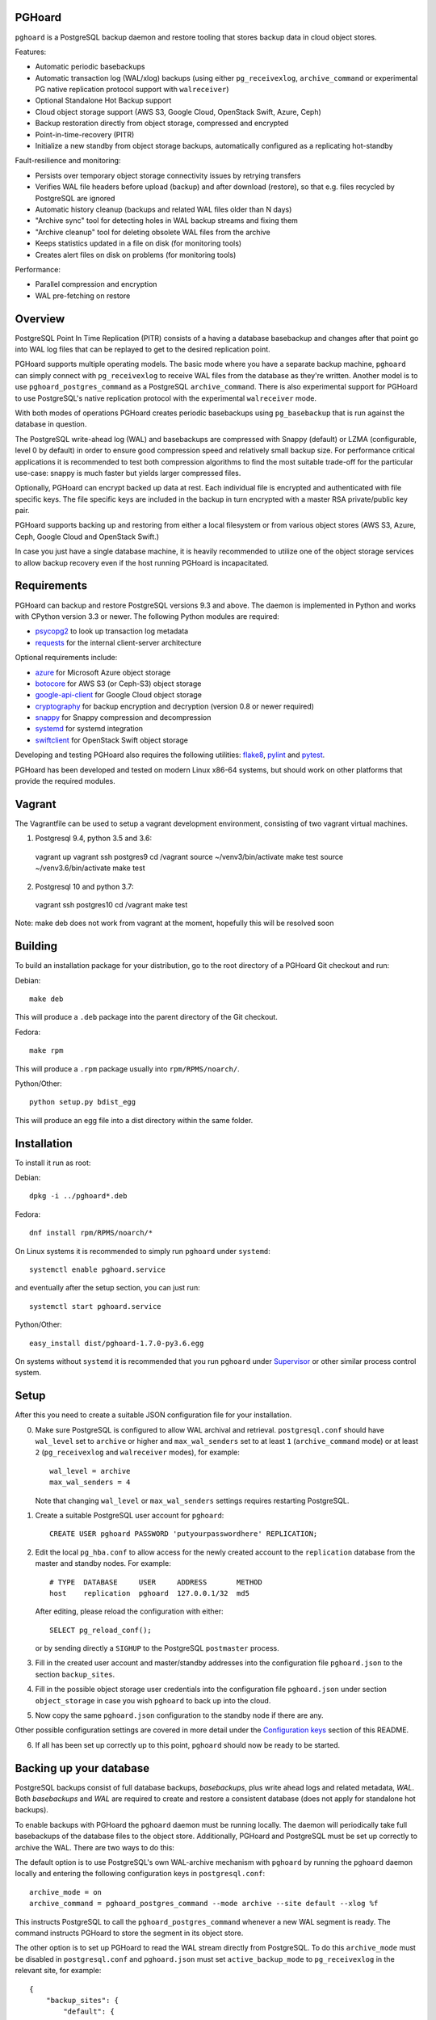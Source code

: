 PGHoard |BuildStatus|_
======================

.. |BuildStatus| image:: https://travis-ci.org/aiven/pghoard.png?branch=master
.. _BuildStatus: https://travis-ci.org/aiven/pghoard

``pghoard`` is a PostgreSQL backup daemon and restore tooling that stores backup data in cloud object stores.

Features:

* Automatic periodic basebackups
* Automatic transaction log (WAL/xlog) backups (using either ``pg_receivexlog``,
  ``archive_command`` or experimental PG native replication protocol support with ``walreceiver``)
* Optional Standalone Hot Backup support
* Cloud object storage support (AWS S3, Google Cloud, OpenStack Swift, Azure, Ceph)
* Backup restoration directly from object storage, compressed and encrypted
* Point-in-time-recovery (PITR)
* Initialize a new standby from object storage backups, automatically configured as
  a replicating hot-standby

Fault-resilience and monitoring:

* Persists over temporary object storage connectivity issues by retrying transfers
* Verifies WAL file headers before upload (backup) and after download (restore),
  so that e.g. files recycled by PostgreSQL are ignored
* Automatic history cleanup (backups and related WAL files older than N days)
* "Archive sync" tool for detecting holes in WAL backup streams and fixing them
* "Archive cleanup" tool for deleting obsolete WAL files from the archive
* Keeps statistics updated in a file on disk (for monitoring tools)
* Creates alert files on disk on problems (for monitoring tools)

Performance:

* Parallel compression and encryption
* WAL pre-fetching on restore


Overview
========

PostgreSQL Point In Time Replication (PITR) consists of a having a database
basebackup and changes after that point go into WAL log files that can be
replayed to get to the desired replication point.

PGHoard supports multiple operating models.  The basic mode where you have a
separate backup machine, ``pghoard`` can simply connect with
``pg_receivexlog`` to receive WAL files from the database as they're
written.  Another model is to use ``pghoard_postgres_command`` as a
PostgreSQL ``archive_command``. There is also experimental support for PGHoard to
use PostgreSQL's native replication protocol with the experimental
``walreceiver`` mode.

With both modes of operations PGHoard creates periodic basebackups using
``pg_basebackup`` that is run against the database in question.

The PostgreSQL write-ahead log (WAL) and basebackups are compressed with
Snappy (default) or LZMA (configurable, level 0 by default) in order to
ensure good compression speed and relatively small backup size.  For
performance critical applications it is recommended to test both compression
algorithms to find the most suitable trade-off for the particular use-case:
snappy is much faster but yields larger compressed files.

Optionally, PGHoard can encrypt backed up data at rest. Each individual
file is encrypted and authenticated with file specific keys. The file
specific keys are included in the backup in turn encrypted with a master
RSA private/public key pair.

PGHoard supports backing up and restoring from either a local filesystem or
from various object stores (AWS S3, Azure, Ceph, Google Cloud and OpenStack
Swift.)

In case you just have a single database machine, it is heavily recommended
to utilize one of the object storage services to allow backup recovery even
if the host running PGHoard is incapacitated.


Requirements
============

PGHoard can backup and restore PostgreSQL versions 9.3 and above.  The
daemon is implemented in Python and works with CPython version 3.3 or newer.
The following Python modules are required:

* psycopg2_ to look up transaction log metadata
* requests_ for the internal client-server architecture

.. _`psycopg2`: http://initd.org/psycopg/
.. _`requests`: http://www.python-requests.org/en/latest/

Optional requirements include:

* azure_ for Microsoft Azure object storage
* botocore_ for AWS S3 (or Ceph-S3) object storage
* google-api-client_ for Google Cloud object storage
* cryptography_ for backup encryption and decryption (version 0.8 or newer required)
* snappy_ for Snappy compression and decompression
* systemd_ for systemd integration
* swiftclient_ for OpenStack Swift object storage

.. _`azure`: https://github.com/Azure/azure-sdk-for-python
.. _`botocore`: https://github.com/boto/botocore
.. _`google-api-client`: https://github.com/google/google-api-python-client
.. _`cryptography`: https://cryptography.io/
.. _`snappy`: https://github.com/andrix/python-snappy
.. _`systemd`: https://github.com/systemd/python-systemd
.. _`swiftclient`: https://github.com/openstack/python-swiftclient

Developing and testing PGHoard also requires the following utilities:
flake8_, pylint_ and pytest_.

.. _`flake8`: https://flake8.readthedocs.io/
.. _`pylint`: https://www.pylint.org/
.. _`pytest`: http://pytest.org/

PGHoard has been developed and tested on modern Linux x86-64 systems, but
should work on other platforms that provide the required modules.

Vagrant
=======

The Vagrantfile can be used to setup a vagrant development environment, consisting of two
vagrant virtual machines.

1) Postgresql 9.4, python 3.5 and 3.6::

  vagrant up
  vagrant ssh postgres9
  cd /vagrant
  source ~/venv3/bin/activate
  make test
  source ~/venv3.6/bin/activate
  make test

2) Postgresql 10 and python 3.7::

  vagrant ssh postgres10
  cd /vagrant
  make test

Note: make deb does not work from vagrant at the moment, hopefully this will be resolved soon

Building
========

To build an installation package for your distribution, go to the root
directory of a PGHoard Git checkout and run:

Debian::

  make deb

This will produce a ``.deb`` package into the parent directory of the Git
checkout.

Fedora::

  make rpm

This will produce a ``.rpm`` package usually into ``rpm/RPMS/noarch/``.

Python/Other::

  python setup.py bdist_egg

This will produce an egg file into a dist directory within the same folder.


Installation
============

To install it run as root:

Debian::

  dpkg -i ../pghoard*.deb

Fedora::

  dnf install rpm/RPMS/noarch/*

On Linux systems it is recommended to simply run ``pghoard`` under
``systemd``::

  systemctl enable pghoard.service

and eventually after the setup section, you can just run::

  systemctl start pghoard.service

Python/Other::

  easy_install dist/pghoard-1.7.0-py3.6.egg

On systems without ``systemd`` it is recommended that you run ``pghoard``
under Supervisor_ or other similar process control system.

.. _`Supervisor`: http://supervisord.org


Setup
=====

After this you need to create a suitable JSON configuration file for your
installation.

0.  Make sure PostgreSQL is configured to allow WAL archival and retrieval.
    ``postgresql.conf`` should have ``wal_level`` set to ``archive`` or
    higher and ``max_wal_senders`` set to at least ``1`` (``archive_command`` mode)
    or at least ``2`` (``pg_receivexlog`` and ``walreceiver`` modes), for example::

        wal_level = archive
        max_wal_senders = 4

    Note that changing ``wal_level`` or ``max_wal_senders`` settings requires
    restarting PostgreSQL.

1. Create a suitable PostgreSQL user account for ``pghoard``::

     CREATE USER pghoard PASSWORD 'putyourpasswordhere' REPLICATION;

2. Edit the local ``pg_hba.conf`` to allow access for the newly created
   account to the ``replication`` database from the master and standby
   nodes. For example::

     # TYPE  DATABASE     USER     ADDRESS       METHOD
     host    replication  pghoard  127.0.0.1/32  md5

   After editing, please reload the configuration with either::

     SELECT pg_reload_conf();

   or by sending directly a ``SIGHUP`` to the PostgreSQL ``postmaster`` process.

3. Fill in the created user account and master/standby addresses into the
   configuration file ``pghoard.json`` to the section ``backup_sites``.

4. Fill in the possible object storage user credentials into the
   configuration file ``pghoard.json`` under section ``object_storage``
   in case you wish ``pghoard`` to back up into the cloud.

5. Now copy the same ``pghoard.json`` configuration to the standby
   node if there are any.

Other possible configuration settings are covered in more detail under the
`Configuration keys`_ section of this README.

6. If all has been set up correctly up to this point, ``pghoard`` should now be
   ready to be started.


Backing up your database
========================

PostgreSQL backups consist of full database backups, *basebackups*, plus
write ahead logs and related metadata, *WAL*.  Both *basebackups* and *WAL*
are required to create and restore a consistent database (does not apply
for standalone hot backups).

To enable backups with PGHoard the ``pghoard`` daemon must be running
locally.  The daemon will periodically take full basebackups of the database
files to the object store.  Additionally, PGHoard and PostgreSQL must be set
up correctly to archive the WAL.  There are two ways to do this:

The default option is to use PostgreSQL's own WAL-archive mechanism with
``pghoard`` by running the ``pghoard`` daemon locally and entering the
following configuration keys in ``postgresql.conf``::

    archive_mode = on
    archive_command = pghoard_postgres_command --mode archive --site default --xlog %f

This instructs PostgreSQL to call the ``pghoard_postgres_command`` whenever
a new WAL segment is ready.  The command instructs PGHoard to store the
segment in its object store.

The other option is to set up PGHoard to read the WAL stream directly from
PostgreSQL.  To do this ``archive_mode`` must be disabled in
``postgresql.conf`` and ``pghoard.json`` must set ``active_backup_mode`` to
``pg_receivexlog`` in the relevant site, for example::

    {
        "backup_sites": {
            "default": {
                "active_backup_mode": "pg_receivexlog",
                ...
             },
         },
         ...
     }

Note that as explained in the `Setup`_ section, ``postgresql.conf`` setting
``wal_level`` must always be set to ``archive``, ``hot_standby`` or
``logical`` and ``max_wal_senders`` must allow 2 connections from PGHoard,
i.e. it should be set to 2 plus the number of streaming replicas, if any.

While ``pghoard`` is running it may be useful to read the JSON state file
``pghoard_state.json`` that exists where ``json_state_file_path`` points.
The JSON state file is human readable and is meant to describe the current
state of ``pghoard`` 's backup activities.


Standalone Hot Backup Support
=============================

Pghoard has the option to enable standalone hot backups.

To do this ``archive_mode`` must be disabled in ``postgresql.conf`` and
``pghoard.json`` must set ``active_backup_mode`` to ``standalone_hot_backup``
in the relevant site, for example::


    {
        "backup_sites": {
            "default": {
                "active_backup_mode": "standalone_hot_backup",
                ...
             },
         },
         ...
     }


For more information refer to the postgresql documentation
https://www.postgresql.org/docs/9.5/continuous-archiving.html#BACKUP-STANDALONE


Restoring databases
===================

You can list your database basebackups by running::

  pghoard_restore list-basebackups --config /var/lib/pghoard/pghoard.json

  Basebackup                       Size  Start time            Metadata
  -------------------------------  ----  --------------------  ------------
  default/basebackup/2016-04-12_0  8 MB  2016-04-12T07:31:27Z  {'original-file-size': '48060928',
                                                                'start-wal-segment': '000000010000000000000012',
                                                                'compression-algorithm': 'snappy'}

If we'd want to restore to the latest point in time we could fetch the
required basebackup by running::

  pghoard_restore get-basebackup --config /var/lib/pghoard/pghoard.json \
      --target-dir /var/lib/pgsql/9.5/data --restore-to-master

  Basebackup complete.
  You can start PostgreSQL by running pg_ctl -D foo start
  On systemd based systems you can run systemctl start postgresql
  On SYSV Init based systems you can run /etc/init.d/postgresql start

Note that the ``target-dir`` needs to be either an empty or non-existent
directory in which case PGHoard will automatically create it.

After this we'd proceed to start both the PGHoard server process and the
PostgreSQL server normally by running (on systemd based systems, assuming
PostgreSQL 9.5 is used)::

  systemctl start pghoard
  systemctl start postgresql-9.5

Which will make PostgreSQL start recovery process to the latest point
in time. PGHoard must be running before you start up the
PostgreSQL server. To see other possible restoration options please run::

  pghoard_restore --help


Commands
========

Once correctly installed, there are six commands available:

``pghoard`` is the main daemon process that should be run under a service
manager, such as ``systemd`` or ``supervisord``.  It handles the backup of
the configured sites.

``pghoard_restore`` is a command line tool that can be used to restore a
previous database backup from either ``pghoard`` itself or from one of the
supported object stores.  ``pghoard_restore`` can also configure
``recovery.conf`` to use ``pghoard_postgres_command`` as the WAL
``restore_command`` in ``recovery.conf``.

``pghoard_archive_cleanup`` can be used to clean up any orphan WAL files
from the object store.  After the configured number of basebackups has been
exceeded (configuration key ``basebackup_count``), ``pghoard`` deletes the
oldest basebackup and all WAL associated with it.  Transient object storage
failures and other interruptions can cause the WAL deletion process to leave
orphan WAL files behind, they can be deleted with this tool.

``pghoard_archive_sync`` can be used to see if any local files should
be archived but haven't been or if any of the archived files have unexpected
content and need to be archived again. The other usecase it has is to determine
if there are any gaps in the required files in the WAL archive
from the current WAL file on to to the latest basebackup's first WAL file.

``pghoard_create_keys`` can be used to generate and output encryption keys
in the ``pghoard`` configuration format.

``pghoard_postgres_command`` is a command line tool that can be used as
PostgreSQL's ``archive_command`` or ``recovery_command``.  It communicates with
``pghoard`` 's locally running webserver to let it know there's a new file that
needs to be compressed, encrypted and stored in an object store (in archive
mode) or it's inverse (in restore mode.)


Configuration keys
==================

``active`` (default ``true``)

Can be set on a per ``backup_site`` level to ``false`` to disable the taking
of new backups and to stop the deletion of old ones.

``active_backup_mode`` (default ``pg_receivexlog``)

Can be either ``pg_receivexlog`` or ``archive_command``. If set to
``pg_receivexlog``, ``pghoard`` will start up a ``pg_receivexlog`` process to be
run against the database server.  If ``archive_command`` is set, we rely on the
user setting the correct ``archive_command`` in
``postgresql.conf``. You can also set this to the experimental ``walreceiver`` mode
whereby pghoard will start communicating directly with PostgreSQL
through the replication protocol. (Note requires an unreleased version
of psycopg2 library)

``alert_file_dir`` (default ``backup_location`` if set else ``os.getcwd()``)

Directory in which alert files for replication warning and failover are
created.

``backup_location`` (no default)

Place where ``pghoard`` will create its internal data structures for local state
data and the actual backups.  (if no object storage is used)

``backup_sites`` (default ``{}``)

This object contains names and configurations for the different PostgreSQL
clusters (here called ``sites``) from which to take backups.  The
configuration keys for sites are listed below.

* ``compression`` WAL/basebackup compression parameters

 * ``algorithm`` default ``"snappy"`` if available, otherwise ``"lzma"``
 * ``level`` default ``"0"`` compression level for ``"lzma"`` compression
 * ``thread_count`` (default max(cpu_count, ``5``)) number of parallel compression threads

``hash_algorithm`` (default ``"sha1"``)

The hash algorithm used for calculating checksums for WAL or other files. Must
be one of the algorithms supported by Python's hashlib.

``http_address`` (default ``"127.0.0.1"``)

Address to bind the PGHoard HTTP server to.  Set to an empty string to
listen to all available addresses.

``http_port`` (default ``16000``)

HTTP webserver port. Used for the archive command and for fetching of
basebackups/WAL's when restoring if not using an object store.

``json_state_file_path`` (default ``"/var/lib/pghoard/pghoard_state.json"``)

Location of a JSON state file which describes the state of the ``pghoard``
process.

``log_level`` (default ``"INFO"``)

Determines log level of ``pghoard``.

``maintenance_mode_file`` (default ``"/var/lib/pghoard/maintenance_mode_file"``)

If a file exists in this location, no new backup actions will be started.

``restore_prefetch`` (default ``transfer.thread_count``)

Number of files to prefetch when performing archive recovery.  The default
is the number of Transfer Agent threads to try to utilize them all.

``statsd`` (default: disabled)

Enables metrics sending to a statsd daemon that supports Telegraf
or DataDog syntax with tags.

The value is a JSON object::

  {
      "host": "<statsd address>",
      "port": <statsd port>,
      "format": "<statsd message format>",
      "tags": {
          "<tag>": "<value>"
      }
  }

``format`` (default: ``"telegraf"``)

Determines statsd message format. Following formats are supported:

* ``telegraf`` `Telegraf spec`_

.. _`Telegraf spec`: https://github.com/influxdata/telegraf/tree/master/plugins/inputs/statsd

* ``datadog`` `DataDog spec`_

.. _`DataDog spec`: http://docs.datadoghq.com/guides/dogstatsd/#datagram-format

The ``tags`` setting can be used to enter optional tag values for the metrics.

``pushgateway`` (default: disabled)

Enables metrics sending to a Prometheus Pushgateway with tags.

The value is a JSON object::

  {
      "endpoint": "<pushgateway address>",
      "tags": {
          "<tag>": "<value>"
      }
  }

The ``tags`` setting can be used to enter optional tag values for the metrics.

``prometheus`` (default: disabled)

Expose metrics through a Prometheus endpoint.

The value is a JSON object::

  {
      "tags": {
          "<tag>": "<value>"
      }
  }

The ``tags`` setting can be used to enter optional tag values for the metrics.

``syslog`` (default ``false``)

Determines whether syslog logging should be turned on or not.

``syslog_address`` (default ``"/dev/log"``)

Determines syslog address to use in logging (requires syslog to be true as
well)

``syslog_facility`` (default ``"local2"``)

Determines syslog log facility. (requires syslog to be true as well)

* ``transfer`` WAL/basebackup transfer parameters

 * ``thread_count`` (default max(cpu_count, ``5``)) number of parallel uploads/downloads

``upload_retries_warning_limit`` (default ``3``)

After this many failed upload attempts for a single file, create an
alert file.

``tar_executable`` (default ``"pghoard_gnutaremu"``)

The tar command to use for restoring basebackups. This must be GNU tar because some
advanced switches like ``--transform`` are needed. If this value is not defined (or
is explicitly set to ``"pghoard_gnutaremu"``), Python's internal tarfile
implementation is used. The Python implementation is somewhat slower than the
actual tar command and in environments with fast disk IO (compared to available CPU
capacity) it is recommended to set this to ``"tar"``.

Backup site configuration
=========================

The following options control the behavior of each backup site.  A backup
site means an individual PostgreSQL installation ("cluster" in PostgreSQL
terminology) from which to take backups.

``basebackup_chunks_in_progress`` (default ``5``)

How many basebackup chunks can there be simultaneously on disk while
it is being taken. For chunk size configuration see ``basebackup_chunk_size``.

``basebackup_chunk_size`` (default ``2147483648``)

In how large backup chunks to take a ``local-tar`` basebackup. Disk
space needed for a successful backup is this variable multiplied by
``basebackup_chunks_in_progress``.

``basebackup_count`` (default ``2``)

How many basebackups should be kept around for restoration purposes.  The
more there are the more diskspace will be used.

``basebackup_interval_hours`` (default ``24``)

How often to take a new basebackup of a cluster.  The shorter the interval,
the faster your recovery will be, but the more CPU/IO usage is required from
the servers it takes the basebackup from.  If set to a null value basebackups
are not automatically taken at all.

``basebackup_mode`` (default ``"basic"``)

The way basebackups should be created.  The default mode, ``basic`` runs
``pg_basebackup`` and waits for it to write an uncompressed tar file on the
disk before compressing and optionally encrypting it.  The alternative mode
``pipe`` pipes the data directly from ``pg_basebackup`` to PGHoard's
compression and encryption processing reducing the amount of temporary disk
space that's required.

Neither ``basic`` nor ``pipe`` modes support multiple tablespaces.

Setting ``basebackup_mode`` to ``local-tar`` avoids using ``pg_basebackup``
entirely when ``pghoard`` is running on the same host as the database.
PGHoard reads the files directly from ``$PGDATA`` in this mode and
compresses and optionally encrypts them.  This mode allows backing up user
tablespaces.

Note that the ``local-tar`` backup mode can not be used on replica servers
prior to PostgreSQL 9.6 unless the pgespresso extension is installed.

``encryption_key_id`` (no default)

Specifies the encryption key used when storing encrypted backups. If this
configuration directive is specified, you must also define the public key
for storing as well as private key for retrieving stored backups. These
keys are specified with ``encryption_keys`` dictionary.

``encryption_keys`` (no default)

This key is a mapping from key id to keys. Keys in turn are mapping from
``public`` and ``private`` to PEM encoded RSA public and private keys
respectively. Public key needs to be specified for storing backups. Private
key needs to be in place for restoring encrypted backups.

You can use ``pghoard_create_keys`` to generate and output encryption keys
in the ``pghoard`` configuration format.

``object_storage`` (no default)

Configured in ``backup_sites`` under a specific site.  If set, it must be an
object describing a remote object storage.  The object must contain a key
``storage_type`` describing the type of the store, other keys and values are
specific to the storage type.

The following object storage types are supported:

* ``local`` makes backups to a local directory, see ``pghoard-local-minimal.json``
  for example. Required keys:

 * ``directory`` for the path to the backup target (local) storage directory

* ``google`` for Google Cloud Storage, required configuration keys:

 * ``project_id`` containing the Google Storage project identifier
 * ``bucket_name`` bucket where you want to store the files
 * ``credential_file`` for the path to the Google JSON credential file

* ``s3`` for Amazon Web Services S3, required configuration keys:

 * ``aws_access_key_id`` for the AWS access key id
 * ``aws_secret_access_key`` for the AWS secret access key
 * ``region`` S3 region of the bucket
 * ``bucket_name`` name of the S3 bucket

Optional keys for Amazon Web Services S3:

 * ``encrypted`` if True, use server-side encryption. Default is False.

* ``s3`` for other S3 compatible services such as Ceph, required
  configuration keys:

 * ``aws_access_key_id`` for the AWS access key id
 * ``aws_secret_access_key`` for the AWS secret access key
 * ``bucket_name`` name of the S3 bucket
 * ``host`` for overriding host for non AWS-S3 implementations
 * ``port`` for overriding port for non AWS-S3 implementations
 * ``is_secure`` for overriding the requirement for https for non AWS-S3
 * ``is_verify_tls`` for configuring tls verify for non AWS-S3
   implementations

* ``azure`` for Microsoft Azure Storage, required configuration keys:

 * ``account_name`` for the name of the Azure Storage account
 * ``account_key`` for the secret key of the Azure Storage account
 * ``bucket_name`` for the name of Azure Storage container used to store
   objects
 * ``azure_cloud`` Azure cloud selector, ``"public"`` (default) or ``"germany"``

* ``swift`` for OpenStack Swift, required configuration keys:

 * ``user`` for the Swift user ('subuser' in Ceph RadosGW)
 * ``key`` for the Swift secret_key
 * ``auth_url`` for Swift authentication URL
 * ``container_name`` name of the data container

 * Optional configuration keys for Swift:

  * ``auth_version`` - ``2.0`` (default) or ``3.0`` for keystone, use ``1.0`` with
    Ceph Rados GW.
  * ``segment_size`` - defaults to ``1024**3`` (1 gigabyte).  Objects larger
    than this will be split into multiple segments on upload.  Many Swift
    installations require large files (usually 5 gigabytes) to be segmented.
  * ``tenant_name``
  * ``region_name``
  * ``user_id`` - for auth_version 3.0
  * ``user_domain_id`` - for auth_version 3.0
  * ``user_domain_name`` - for auth_version 3.0
  * ``tenant_id`` - for auth_version 3.0
  * ``project_id`` - for auth_version 3.0
  * ``project_name`` - for auth_version 3.0
  * ``project_domain_id`` - for auth_version 3.0
  * ``project_domain_name`` - for auth_version 3.0
  * ``service_type`` - for auth_version 3.0
  * ``endpoint_type`` - for auth_version 3.0

``nodes`` (no default)

Array of one or more nodes from which the backups are taken.  A node can be
described as an object of libpq key: value connection info pairs or libpq
connection string or a ``postgres://`` connection uri. If for example you'd
like to use a streaming replication slot use the syntax {... "slot": "slotname"}.

``pg_bin_directory`` (default: find binaries from well-known directories)

Site-specific option for finding ``pg_basebackup`` and ``pg_receivexlog``
commands matching the given backup site's PostgreSQL version.  If a value is
not supplied PGHoard will attempt to find matching binaries from various
well-known locations.  In case ``pg_data_directory`` is set and points to a
valid data directory the lookup is restricted to the version contained in
the given data directory.

``pg_data_directory`` (no default)

This is used when the ``local-tar`` ``basebackup_mode`` is used.  The data
directory must point to PostgreSQL's ``$PGDATA`` and must be readable by the
``pghoard`` daemon.

``prefix`` (default: site name)

Path prefix to use for all backups related to this site.  Defaults to the
name of the site.


Alert files
===========

Alert files are created whenever an error condition that requires human
intervention to solve.  You're recommended to add checks for the existence
of these files to your alerting system.

``authentication_error``

There has been a problem in the authentication of at least one of the
PostgreSQL connections.  This usually denotes a wrong username and/or
password.

``configuration_error``

There has been a problem in the authentication of at least one of the
PostgreSQL connections.  This usually denotes a missing ``pg_hba.conf`` entry or
incompatible settings in postgresql.conf.

``upload_retries_warning``

Upload of a file has failed more times than
``upload_retries_warning_limit``. Needs human intervention to figure
out why and to delete the alert once the situation has been fixed.

``version_mismatch_error``

Your local PostgreSQL client versions of ``pg_basebackup`` or
``pg_receivexlog`` do not match with the servers PostgreSQL version.  You
need to update them to be on the same version level.

``version_unsupported_error``

Server PostgreSQL version is not supported.


License
=======

PGHoard is licensed under the Apache License, Version 2.0. Full license text
is available in the ``LICENSE`` file and at
http://www.apache.org/licenses/LICENSE-2.0.txt


Credits
=======

PGHoard was created by Hannu Valtonen <hannu.valtonen@ohmu.fi> for
`Aiven Cloud Database`_ and is now maintained by `Ohmu Ltd`_ hackers and
Aiven developers <pghoard@ohmu.fi>.

.. _`Ohmu Ltd`: https://ohmu.fi/
.. _`Aiven Cloud Database`: https://aiven.io/

Recent contributors are listed on the GitHub project page,
https://github.com/aiven/pghoard/graphs/contributors


Contact
=======

Bug reports and patches are very welcome, please post them as GitHub issues
and pull requests at https://github.com/aiven/pghoard .  Any possible
vulnerabilities or other serious issues should be reported directly to the
maintainers <opensource@ohmu.fi>.


Copyright
=========

Copyright (C) 2015 Ohmu Ltd
